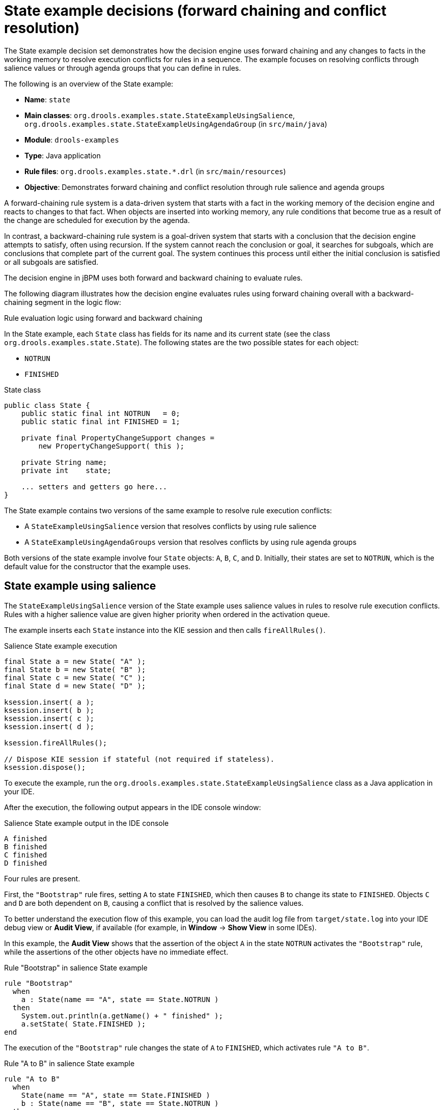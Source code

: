 [id='decision-examples-state-ref_kie-apis']
= State example decisions (forward chaining and conflict resolution)

The State example decision set demonstrates how the decision engine uses forward chaining and any changes to facts in the working memory to resolve execution conflicts for rules in a sequence. The example focuses on resolving conflicts through salience values or through agenda groups that you can define in rules.

The following is an overview of the State example:

* *Name*: `state`
* *Main classes*: `org.drools.examples.state.StateExampleUsingSalience`, `org.drools.examples.state.StateExampleUsingAgendaGroup` (in `src/main/java`)
* *Module*: `drools-examples`
* *Type*: Java application
* *Rule files*: `org.drools.examples.state.*.drl` (in `src/main/resources`)
* *Objective*: Demonstrates forward chaining and conflict resolution through rule salience and agenda groups

A forward-chaining rule system is a data-driven system that starts with a fact in the working memory of the decision engine and reacts to changes to that fact. When objects are inserted into working memory, any rule conditions that become true as a result of the change are scheduled for execution by the agenda.

In contrast, a backward-chaining rule system is a goal-driven system that starts with a conclusion that the decision engine attempts to satisfy, often using recursion. If the system cannot reach the conclusion or goal, it searches for subgoals, which are conclusions that complete part of the current goal. The system continues this process until either the initial conclusion is satisfied or all subgoals are satisfied.

The decision engine in jBPM uses both forward and backward chaining to evaluate rules.

The following diagram illustrates how the decision engine evaluates rules using forward chaining overall with a backward-chaining segment in the logic flow:

.Rule evaluation logic using forward and backward chaining
ifdef::DROOLS,JBPM,OP[]
image::Examples/BackwardChaining/RuleEvaluation.png[align="center"]
endif::[]
ifdef::DM,PAM[]
image::Examples/BackwardChaining/RuleEvaluation_Enterprise.png[align="center"]
endif::[]

In the State example, each `State` class has fields for its name and its current state (see the class `org.drools.examples.state.State`). The following states are the two possible states for each object:

* `NOTRUN`
* `FINISHED`

.State class
[source,java]
----
public class State {
    public static final int NOTRUN   = 0;
    public static final int FINISHED = 1;

    private final PropertyChangeSupport changes =
        new PropertyChangeSupport( this );

    private String name;
    private int    state;

    ... setters and getters go here...
}
----

The State example contains two versions of the same example to resolve rule execution conflicts:

* A `StateExampleUsingSalience` version that resolves conflicts by using rule salience
* A `StateExampleUsingAgendaGroups` version that resolves conflicts by using rule agenda groups

Both versions of the state example involve four `State` objects: `A`, `B`, `C`, and `D`. Initially, their states are set to `NOTRUN`, which is the default value for the constructor that the example uses.

[discrete]
== State example using salience

The `StateExampleUsingSalience` version of the State example uses salience values in rules to resolve rule execution conflicts. Rules with a higher salience value are given higher priority when ordered in the activation queue.

The example inserts each `State` instance into the KIE session and then calls `fireAllRules()`.

.Salience State example execution
[source,java]
----
final State a = new State( "A" );
final State b = new State( "B" );
final State c = new State( "C" );
final State d = new State( "D" );

ksession.insert( a );
ksession.insert( b );
ksession.insert( c );
ksession.insert( d );

ksession.fireAllRules();

// Dispose KIE session if stateful (not required if stateless).
ksession.dispose();
----

To execute the example, run the `org.drools.examples.state.StateExampleUsingSalience` class as a Java application in your IDE.

After the execution, the following output appears in the IDE console window:

.Salience State example output in the IDE console
[source]
----
A finished
B finished
C finished
D finished
----

Four rules are present.

First, the `"Bootstrap"` rule fires, setting `A` to state `FINISHED`, which then causes `B` to change its state to `FINISHED`. Objects `C` and `D` are both dependent on `B`, causing a conflict that is resolved by the salience values.

To better understand the execution flow of this example, you can load the audit log file from `target/state.log` into your IDE debug view or *Audit View*, if available (for example, in *Window* -> *Show View* in some IDEs).

In this example, the *Audit View* shows that the assertion of the object `A` in the state `NOTRUN` activates the `"Bootstrap"` rule, while the assertions of the other objects have no immediate effect.

.Rule "Bootstrap" in salience State example
[source]
----
rule "Bootstrap"
  when
    a : State(name == "A", state == State.NOTRUN )
  then
    System.out.println(a.getName() + " finished" );
    a.setState( State.FINISHED );
end
----

The execution of the `"Bootstrap"` rule changes the state of `A` to `FINISHED`, which activates rule `"A to B"`.

.Rule "A to B" in salience State example

[source]
----
rule "A to B"
  when
    State(name == "A", state == State.FINISHED )
    b : State(name == "B", state == State.NOTRUN )
  then
    System.out.println(b.getName() + " finished" );
    b.setState( State.FINISHED );
end
----

The execution of rule `"A to B"` changes the state of `B` to `FINISHED`, which activates both rules `"B to C"` and `"B to D"`, placing their activations onto the decision engine agenda.

.Rules "B to C" and "B to D" in salience State example

[source]
----
rule "B to C"
    salience 10
  when
    State(name == "B", state == State.FINISHED )
    c : State(name == "C", state == State.NOTRUN )
  then
    System.out.println(c.getName() + " finished" );
    c.setState( State.FINISHED );
end

rule "B to D"
  when
    State(name == "B", state == State.FINISHED )
    d : State(name == "D", state == State.NOTRUN )
  then
    System.out.println(d.getName() + " finished" );
    d.setState( State.FINISHED );
end
----

From this point on, both rules may fire and, therefore, the rules are in conflict. The conflict resolution strategy enables the decision engine agenda to decide which rule to fire. Rule `"B to C"` has the higher salience value (`10` versus the default salience value of `0`), so it fires first, modifying object `C` to state `FINISHED`.

The *Audit View* in your IDE shows the modification of the `State` object in the rule `"A to B"`, which results in two activations being in conflict.

You can also use the *Agenda View* in your IDE to investigate the state of the decision engine agenda. In this example, the *Agenda View* shows the breakpoint in the rule `"A to B"` and the state of the agenda with the two conflicting rules. Rule `"B to D"` fires last, modifying object `D` to state `FINISHED`.

[discrete]
== State example using agenda groups

The `StateExampleUsingAgendaGroups` version of the State example uses agenda groups in rules to resolve rule execution conflicts. Agenda groups enable you to partition the decision engine agenda to provide more execution control over groups of rules. By default, all rules are in the agenda group `MAIN`. You can use the `agenda-group` attribute to specify a different agenda group for the rule.

Initially, a working memory has its focus on the agenda group `MAIN`. Rules in an agenda group only fire when the group receives the focus. You can set the focus either by using the method `setFocus()` or the rule attribute `auto-focus`. The `auto-focus` attribute enables the rule to be given a focus automatically for its agenda group when the rule is matched and activated.

In this example, the `auto-focus` attribute enables rule `"B to C"` to fire before `"B to D"`.

.Rule "B to C" in agenda group State example
[source]
----
rule "B to C"
    agenda-group "B to C"
    auto-focus true
  when
    State(name == "B", state == State.FINISHED )
    c : State(name == "C", state == State.NOTRUN )
  then
    System.out.println(c.getName() + " finished" );
    c.setState( State.FINISHED );
    kcontext.getKnowledgeRuntime().getAgenda().getAgendaGroup( "B to D" ).setFocus();
end
----

The rule `"B to C"` calls `setFocus()` on the agenda group `"B to D"`, enabling its active rules to fire, which then enables the rule `"B to D"` to fire.

.Rule "B to D" in agenda group State example
[source]
----
rule "B to D"
    agenda-group "B to D"
  when
    State(name == "B", state == State.FINISHED )
    d : State(name == "D", state == State.NOTRUN )
  then
    System.out.println(d.getName() + " finished" );
    d.setState( State.FINISHED );
end
----

To execute the example, run the `org.drools.examples.state.StateExampleUsingAgendaGroups` class as a Java application in your IDE.

After the execution, the following output appears in the IDE console window (same as the salience version of the State example):

.Agenda group State example output in the IDE console
[source]
----
A finished
B finished
C finished
D finished
----

[discrete]
== Dynamic facts in the State example

Another notable concept in this State example is the use of __dynamic facts__, based on objects that implement a `PropertyChangeListener` object. In order for the decision engine to see and react to changes of fact properties, the application must notify the decision engine that changes occurred. You can configure this communication explicitly in the rules by using the `modify` statement, or implicitly by specifying that the facts implement the `PropertyChangeSupport` interface as defined by the JavaBeans specification.

This example demonstrates how to use the `PropertyChangeSupport` interface to avoid the need for explicit `modify` statements in the rules. To make use of this interface, ensure that your facts implement `PropertyChangeSupport` in the same way that the class `org.drools.example.State` implements it, and then use the following code in the DRL rule file to configure the decision engine to listen for property changes on those facts:

.Declaring a dynamic fact
[source]
----
declare type State
  @propertyChangeSupport
end
----

When you use `PropertyChangeListener` objects, each setter must implement additional code for the notification. For example, the following setter for `state` is in the class `org.drools.examples`:

.Setter example with PropertyChangeSupport
[source,java]
----
public void setState(final int newState) {
    int oldState = this.state;
    this.state = newState;
    this.changes.firePropertyChange( "state",
                                     oldState,
                                     newState );
}
----
